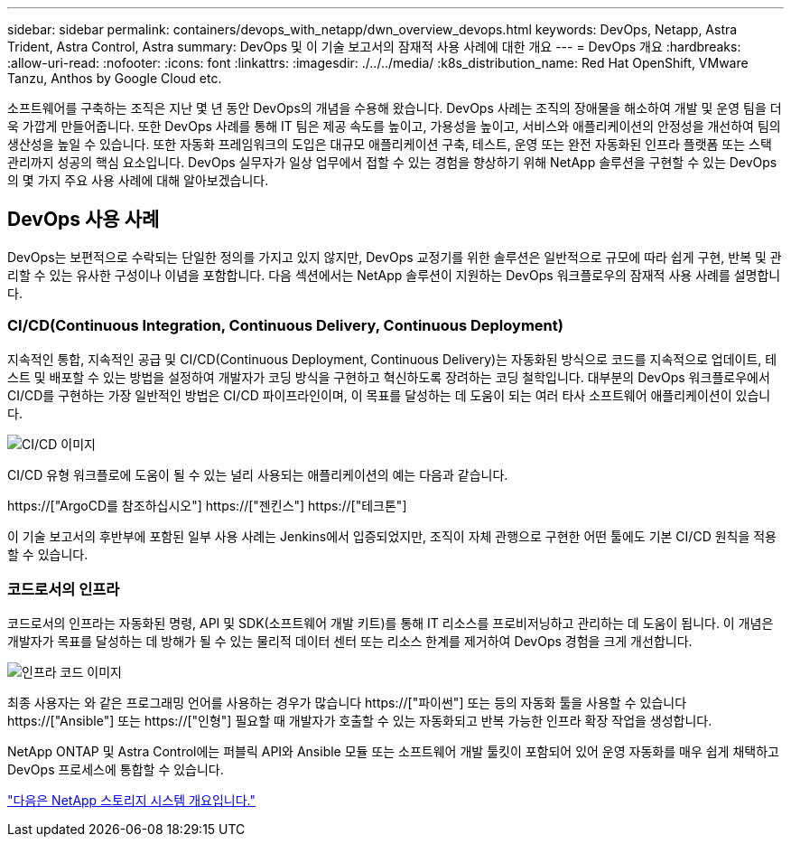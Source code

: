 ---
sidebar: sidebar 
permalink: containers/devops_with_netapp/dwn_overview_devops.html 
keywords: DevOps, Netapp, Astra Trident, Astra Control, Astra 
summary: DevOps 및 이 기술 보고서의 잠재적 사용 사례에 대한 개요 
---
= DevOps 개요
:hardbreaks:
:allow-uri-read: 
:nofooter: 
:icons: font
:linkattrs: 
:imagesdir: ./../../media/
:k8s_distribution_name: Red Hat OpenShift, VMware Tanzu, Anthos by Google Cloud etc.


[role="lead"]
소프트웨어를 구축하는 조직은 지난 몇 년 동안 DevOps의 개념을 수용해 왔습니다. DevOps 사례는 조직의 장애물을 해소하여 개발 및 운영 팀을 더욱 가깝게 만들어줍니다. 또한 DevOps 사례를 통해 IT 팀은 제공 속도를 높이고, 가용성을 높이고, 서비스와 애플리케이션의 안정성을 개선하여 팀의 생산성을 높일 수 있습니다. 또한 자동화 프레임워크의 도입은 대규모 애플리케이션 구축, 테스트, 운영 또는 완전 자동화된 인프라 플랫폼 또는 스택 관리까지 성공의 핵심 요소입니다. DevOps 실무자가 일상 업무에서 접할 수 있는 경험을 향상하기 위해 NetApp 솔루션을 구현할 수 있는 DevOps의 몇 가지 주요 사용 사례에 대해 알아보겠습니다.



== DevOps 사용 사례

DevOps는 보편적으로 수락되는 단일한 정의를 가지고 있지 않지만, DevOps 교정기를 위한 솔루션은 일반적으로 규모에 따라 쉽게 구현, 반복 및 관리할 수 있는 유사한 구성이나 이념을 포함합니다. 다음 섹션에서는 NetApp 솔루션이 지원하는 DevOps 워크플로우의 잠재적 사용 사례를 설명합니다.



=== CI/CD(Continuous Integration, Continuous Delivery, Continuous Deployment)

지속적인 통합, 지속적인 공급 및 CI/CD(Continuous Deployment, Continuous Delivery)는 자동화된 방식으로 코드를 지속적으로 업데이트, 테스트 및 배포할 수 있는 방법을 설정하여 개발자가 코딩 방식을 구현하고 혁신하도록 장려하는 코딩 철학입니다. 대부분의 DevOps 워크플로우에서 CI/CD를 구현하는 가장 일반적인 방법은 CI/CD 파이프라인이며, 이 목표를 달성하는 데 도움이 되는 여러 타사 소프트웨어 애플리케이션이 있습니다.

image::dwn_image_16.png[CI/CD 이미지]

CI/CD 유형 워크플로에 도움이 될 수 있는 널리 사용되는 애플리케이션의 예는 다음과 같습니다.

https://["ArgoCD를 참조하십시오"]
https://["젠킨스"]
https://["테크톤"]

이 기술 보고서의 후반부에 포함된 일부 사용 사례는 Jenkins에서 입증되었지만, 조직이 자체 관행으로 구현한 어떤 툴에도 기본 CI/CD 원칙을 적용할 수 있습니다.



=== 코드로서의 인프라

코드로서의 인프라는 자동화된 명령, API 및 SDK(소프트웨어 개발 키트)를 통해 IT 리소스를 프로비저닝하고 관리하는 데 도움이 됩니다. 이 개념은 개발자가 목표를 달성하는 데 방해가 될 수 있는 물리적 데이터 센터 또는 리소스 한계를 제거하여 DevOps 경험을 크게 개선합니다.

image::dwn_image_17.png[인프라 코드 이미지]

최종 사용자는 와 같은 프로그래밍 언어를 사용하는 경우가 많습니다 https://["파이썬"] 또는 등의 자동화 툴을 사용할 수 있습니다 https://["Ansible"] 또는 https://["인형"] 필요할 때 개발자가 호출할 수 있는 자동화되고 반복 가능한 인프라 확장 작업을 생성합니다.

NetApp ONTAP 및 Astra Control에는 퍼블릭 API와 Ansible 모듈 또는 소프트웨어 개발 툴킷이 포함되어 있어 운영 자동화를 매우 쉽게 채택하고 DevOps 프로세스에 통합할 수 있습니다.

link:dwn_overview_netapp.html["다음은 NetApp 스토리지 시스템 개요입니다."]
